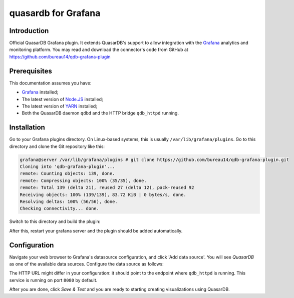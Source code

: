 quasardb for Grafana
******************

Introduction
============

Official QuasarDB Grafana plugin. It extends QuasarDB's support to allow integration with the `Grafana <https://grafana.com>`_ analytics and monitoring platform. You may read and download the connector's code from GitHub at  `<https://github.com/bureau14/qdb-grafana-plugin>`_


Prerequisites
=============

This documentation assumes you have:

- `Grafana <https://grafana.com>`_ installed;
- The latest version of `Node.JS <https://nodejs.org/>`_ installed;
- The latest version of `YARN <https://yarnpkg.com/>`_ installed;
- Both the QuasarDB daemon ``qdbd`` and the HTTP bridge ``qdb_httpd`` running.


Installation
============

Go to your Grafana plugins directory. On Linux-based systems, this is usually ``/var/lib/grafana/plugins``. Go to this directory and clone the Git repository like this:

.. code-block::

   grafana@server /var/lib/grafana/plugins # git clone https://github.com/bureau14/qdb-grafana-plugin.git
   Cloning into 'qdb-grafana-plugin'...
   remote: Counting objects: 139, done.
   remote: Compressing objects: 100% (35/35), done.
   remote: Total 139 (delta 21), reused 27 (delta 12), pack-reused 92
   Receiving objects: 100% (139/139), 83.72 KiB | 0 bytes/s, done.
   Resolving deltas: 100% (56/56), done.
   Checking connectivity... done.

Switch to this directory and build the plugin:

.. code-block::
   grafana@server /var/lib/grafana/plugins # cd qdb-grafana-plugin/
   grafana@server /var/lib/grafana/plugins/qdb-grafana-plugin # yarn install
   yarn install v1.6.0
   [...]
   Done in 3.27s
   grafana@server /var/lib/grafana/plugins/qdb-grafana-plugin # yarn build
   yarn run v1.6.0
   [..]
   Done in 1.20s.
   grafana@server

After this, restart your grafana server and the plugin should be added automatically.

Configuration
=============

Navigate your web browser to Grafana's datasource configuration, and click 'Add data source'. You will see *QuasarDB* as one of the available data sources. Configure the data source as follows:

.. image:: qdb_grafana_datasource_configuration.gif

The HTTP URL might differ in your configuration: it should point to the endpoint where ``qdb_httpd`` is running. This service is running on port ``8080`` by default.

After you are done, click *Save & Test* and you are ready to starting creating visualizations using QuasarDB.\

